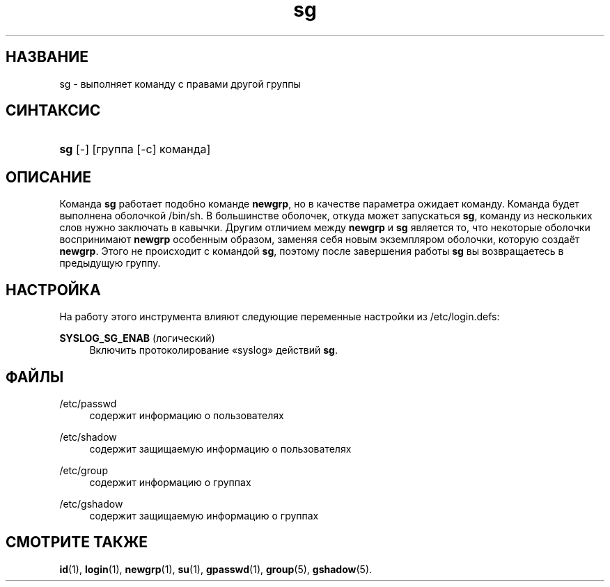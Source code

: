'\" t
.\"     Title: sg
.\"    Author: [FIXME: author] [see http://docbook.sf.net/el/author]
.\" Generator: DocBook XSL Stylesheets v1.75.2 <http://docbook.sf.net/>
.\"      Date: 02/12/2012
.\"    Manual: Пользовательские команды
.\"    Source: shadow-utils 4.1.5
.\"  Language: Russian
.\"
.TH "sg" "1" "02/12/2012" "shadow\-utils 4\&.1\&.5" "Пользовательские команды"
.\" -----------------------------------------------------------------
.\" * set default formatting
.\" -----------------------------------------------------------------
.\" disable hyphenation
.nh
.\" disable justification (adjust text to left margin only)
.ad l
.\" -----------------------------------------------------------------
.\" * MAIN CONTENT STARTS HERE *
.\" -----------------------------------------------------------------
.SH "НАЗВАНИЕ"
sg \- выполняет команду с правами другой группы
.SH "СИНТАКСИС"
.HP \w'\fBsg\fR\ 'u
\fBsg\fR [\-] [группа\ [\-c]\ команда]
.SH "ОПИСАНИЕ"
.PP
Команда
\fBsg\fR
работает подобно команде
\fBnewgrp\fR, но в качестве параметра ожидает команду\&. Команда будет выполнена оболочкой
/bin/sh\&. В большинстве оболочек, откуда может запускаться
\fBsg\fR, команду из нескольких слов нужно заключать в кавычки\&. Другим отличием между
\fBnewgrp\fR
и
\fBsg\fR
является то, что некоторые оболочки воспринимают
\fBnewgrp\fR
особенным образом, заменяя себя новым экземпляром оболочки, которую создаёт
\fBnewgrp\fR\&. Этого не происходит с командой
\fBsg\fR, поэтому после завершения работы
\fBsg\fR
вы возвращаетесь в предыдущую группу\&.
.SH "НАСТРОЙКА"
.PP
На работу этого инструмента влияют следующие переменные настройки из
/etc/login\&.defs:
.PP
\fBSYSLOG_SG_ENAB\fR (логический)
.RS 4
Включить протоколирование \(Fosyslog\(Fc действий
\fBsg\fR\&.
.RE
.SH "ФАЙЛЫ"
.PP
/etc/passwd
.RS 4
содержит информацию о пользователях
.RE
.PP
/etc/shadow
.RS 4
содержит защищаемую информацию о пользователях
.RE
.PP
/etc/group
.RS 4
содержит информацию о группах
.RE
.PP
/etc/gshadow
.RS 4
содержит защищаемую информацию о группах
.RE
.SH "СМОТРИТЕ ТАКЖЕ"
.PP
\fBid\fR(1),
\fBlogin\fR(1),
\fBnewgrp\fR(1),
\fBsu\fR(1),
\fBgpasswd\fR(1),
\fBgroup\fR(5), \fBgshadow\fR(5)\&.
